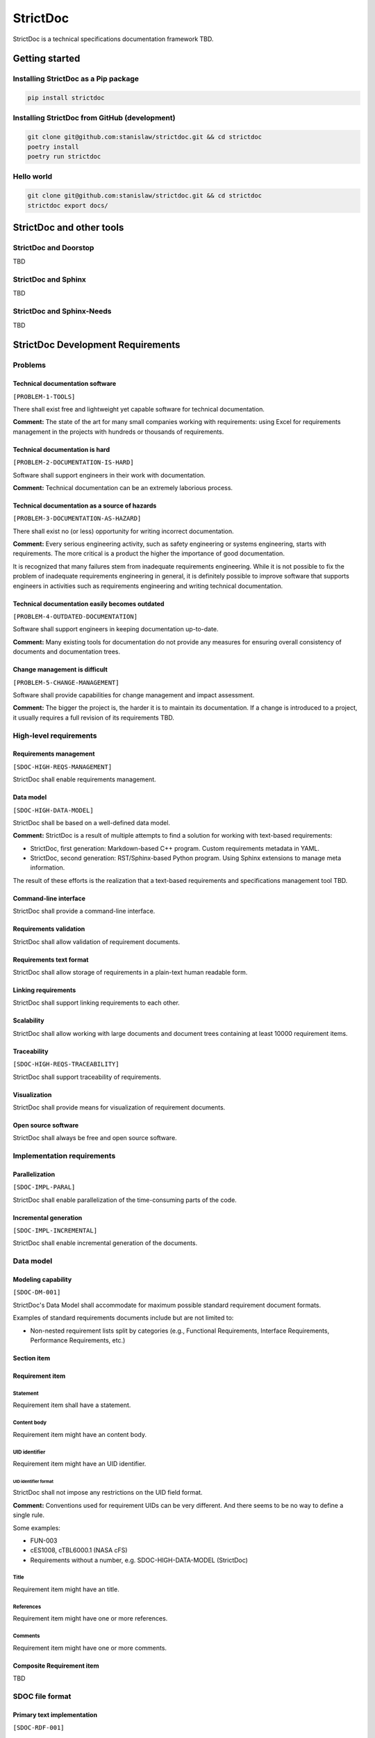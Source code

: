 StrictDoc
$$$$$$$$$

StrictDoc is a technical specifications documentation framework TBD.

Getting started
===============

Installing StrictDoc as a Pip package
-------------------------------------

.. code-block:: text

    pip install strictdoc

Installing StrictDoc from GitHub (development)
----------------------------------------------

.. code-block:: text

    git clone git@github.com:stanislaw/strictdoc.git && cd strictdoc
    poetry install
    poetry run strictdoc

Hello world
-----------

.. code-block:: text

    git clone git@github.com:stanislaw/strictdoc.git && cd strictdoc
    strictdoc export docs/

StrictDoc and other tools
=========================

StrictDoc and Doorstop
----------------------

TBD

StrictDoc and Sphinx
--------------------

TBD

StrictDoc and Sphinx-Needs
--------------------------

TBD

StrictDoc Development Requirements
==================================

Problems
--------

Technical documentation software
~~~~~~~~~~~~~~~~~~~~~~~~~~~~~~~~

``[PROBLEM-1-TOOLS]``

There shall exist free and lightweight yet capable software for technical
documentation.

**Comment:** The state of the art for many small companies working with
requirements: using Excel for requirements management in the projects with
hundreds or thousands of requirements.

Technical documentation is hard
~~~~~~~~~~~~~~~~~~~~~~~~~~~~~~~

``[PROBLEM-2-DOCUMENTATION-IS-HARD]``

Software shall support engineers in their work with documentation.

**Comment:** Technical documentation can be an extremely laborious process.

Technical documentation as a source of hazards
~~~~~~~~~~~~~~~~~~~~~~~~~~~~~~~~~~~~~~~~~~~~~~

``[PROBLEM-3-DOCUMENTATION-AS-HAZARD]``

There shall exist no (or less) opportunity for writing incorrect documentation.

**Comment:** Every serious engineering activity, such as safety engineering or systems
engineering, starts with requirements. The more critical is a product the higher
the importance of good documentation.

It is recognized that many failures stem from inadequate requirements
engineering. While it is not possible to fix the problem of inadequate
requirements engineering in general, it is definitely possible to improve
software that supports engineers in activities such as requirements engineering
and writing technical documentation.

Technical documentation easily becomes outdated
~~~~~~~~~~~~~~~~~~~~~~~~~~~~~~~~~~~~~~~~~~~~~~~

``[PROBLEM-4-OUTDATED-DOCUMENTATION]``

Software shall support engineers in keeping documentation up-to-date.

**Comment:** Many existing tools for documentation do not provide any measures for
ensuring overall consistency of documents and documentation trees.

Change management is difficult
~~~~~~~~~~~~~~~~~~~~~~~~~~~~~~

``[PROBLEM-5-CHANGE-MANAGEMENT]``

Software shall provide capabilities for change management and impact assessment.

**Comment:** The bigger the project is, the harder it is to maintain its documentation.
If a change is introduced to a project, it usually requires a full revision
of its requirements TBD.

High-level requirements
-----------------------

Requirements management
~~~~~~~~~~~~~~~~~~~~~~~

``[SDOC-HIGH-REQS-MANAGEMENT]``

StrictDoc shall enable requirements management.

Data model
~~~~~~~~~~

``[SDOC-HIGH-DATA-MODEL]``

StrictDoc shall be based on a well-defined data model.

**Comment:** StrictDoc is a result of multiple attempts to find a solution for working with
text-based requirements:

- StrictDoc, first generation: Markdown-based C++ program. Custom requirements
  metadata in YAML.
- StrictDoc, second generation: RST/Sphinx-based Python program. Using Sphinx
  extensions to manage meta information.

The result of these efforts is the realization that a text-based requirements
and specifications management tool TBD.

Command-line interface
~~~~~~~~~~~~~~~~~~~~~~

StrictDoc shall provide a command-line interface.

Requirements validation
~~~~~~~~~~~~~~~~~~~~~~~

StrictDoc shall allow validation of requirement documents.

Requirements text format
~~~~~~~~~~~~~~~~~~~~~~~~

StrictDoc shall allow storage of requirements in a plain-text human readable form.

Linking requirements
~~~~~~~~~~~~~~~~~~~~

StrictDoc shall support linking requirements to each other.

Scalability
~~~~~~~~~~~

StrictDoc shall allow working with large documents and document trees containing at least 10000 requirement items.

Traceability
~~~~~~~~~~~~

``[SDOC-HIGH-REQS-TRACEABILITY]``

StrictDoc shall support traceability of requirements.

Visualization
~~~~~~~~~~~~~

StrictDoc shall provide means for visualization of requirement documents.

Open source software
~~~~~~~~~~~~~~~~~~~~

StrictDoc shall always be free and open source software.

Implementation requirements
---------------------------

Parallelization
~~~~~~~~~~~~~~~

``[SDOC-IMPL-PARAL]``

StrictDoc shall enable parallelization of the time-consuming parts of the code.

Incremental generation
~~~~~~~~~~~~~~~~~~~~~~

``[SDOC-IMPL-INCREMENTAL]``

StrictDoc shall enable incremental generation of the documents.

Data model
----------

Modeling capability
~~~~~~~~~~~~~~~~~~~

``[SDOC-DM-001]``

StrictDoc's Data Model shall accommodate for maximum possible standard requirement document formats.


Examples of standard requirements documents include but are not limited to:

- Non-nested requirement lists split by categories
  (e.g., Functional Requirements, Interface Requirements, Performance Requirements, etc.)

Section item
~~~~~~~~~~~~

Requirement item
~~~~~~~~~~~~~~~~

Statement
^^^^^^^^^

Requirement item shall have a statement.

Content body
^^^^^^^^^^^^

Requirement item might have an content body.

UID identifier
^^^^^^^^^^^^^^

Requirement item might have an UID identifier.

UID identifier format
"""""""""""""""""""""

StrictDoc shall not impose any restrictions on the UID field format.

**Comment:** Conventions used for requirement UIDs can be very different. And there seems to
be no way to define a single rule.

Some examples:

- FUN-003
- cES1008, cTBL6000.1 (NASA cFS)
- Requirements without a number, e.g. SDOC-HIGH-DATA-MODEL (StrictDoc)

Title
^^^^^

Requirement item might have an title.

References
^^^^^^^^^^

Requirement item might have one or more references.

Comments
^^^^^^^^

Requirement item might have one or more comments.

Composite Requirement item
~~~~~~~~~~~~~~~~~~~~~~~~~~

TBD

SDOC file format
----------------

Primary text implementation
~~~~~~~~~~~~~~~~~~~~~~~~~~~

``[SDOC-RDF-001]``

SDOC format shall support encoding the Strict Doc Data Model in a plain-text human readable form.

Grammar
~~~~~~~

SDOC format shall be based on a fixed grammar.

Type safety
~~~~~~~~~~~

SDOC format shall allow type-safe encoding of requirement documents.

Document Generators
-------------------

HTML Export
~~~~~~~~~~~

Single document: Normal form
^^^^^^^^^^^^^^^^^^^^^^^^^^^^

StrictDoc shall export single document pages in a normal document-like form.

Single document: Tabular form
^^^^^^^^^^^^^^^^^^^^^^^^^^^^^

StrictDoc shall export single document pages in a tabular form.

Single document: 1-level traceability
^^^^^^^^^^^^^^^^^^^^^^^^^^^^^^^^^^^^^

StrictDoc shall export 1-level traceability document.

Single document: Deep traceability
^^^^^^^^^^^^^^^^^^^^^^^^^^^^^^^^^^

StrictDoc shall export deep traceability document.

PDF Export
~~~~~~~~~~

Sphinx documentation generator
^^^^^^^^^^^^^^^^^^^^^^^^^^^^^^

StrictDoc shall support exporting documents to Sphinx/RST format.

Roadmap
=======

In works
--------

PDF Export
~~~~~~~~~~

PDF Export: TOC sections: bottom alignment.
^^^^^^^^^^^^^^^^^^^^^^^^^^^^^^^^^^^^^^^^^^^

Numbers do not align with titles.

HTML Export
~~~~~~~~~~~

RST support for text and code blocks
^^^^^^^^^^^^^^^^^^^^^^^^^^^^^^^^^^^^

StrictDoc shall support rendering text/code blocks into RST syntax.

Left panel: Table of contents
^^^^^^^^^^^^^^^^^^^^^^^^^^^^^

Left panel: Table of contents.

Document page CSS: Proper markup
^^^^^^^^^^^^^^^^^^^^^^^^^^^^^^^^

Document page: make it look like a document.

Table page CSS: Proper table
^^^^^^^^^^^^^^^^^^^^^^^^^^^^

Table page: make columns be always of the same size while respecting min-max widths.

Traceability page CSS: Proper middle column document
^^^^^^^^^^^^^^^^^^^^^^^^^^^^^^^^^^^^^^^^^^^^^^^^^^^^

Traceability page CSS: Proper middle column document

Deep Traceability page CSS: Improvements
^^^^^^^^^^^^^^^^^^^^^^^^^^^^^^^^^^^^^^^^

Deep Traceability page CSS: Improvements

First public release
--------------------

Document tree: Incremental generation
~~~~~~~~~~~~~~~~~~~~~~~~~~~~~~~~~~~~~

When exporting documentation tree, StrictDoc shall regenerate only changed documents and files.

Generated file names
~~~~~~~~~~~~~~~~~~~~

Document name must be transformed into a valid file name.

**Comment:** Alternative: Simply use the original document file names.

Validation: Uniqueness of UID identifiers in a document tree
~~~~~~~~~~~~~~~~~~~~~~~~~~~~~~~~~~~~~~~~~~~~~~~~~~~~~~~~~~~~

StrictDoc shall ensure that each UID used in a document tree is unique.

Backlog
-------

StrictDoc as library
~~~~~~~~~~~~~~~~~~~~

StrictDoc shall support it use as a Python library.

**Comment:** Such a use allows a more fine-grained access to the StrictDoc's modules, such
as Grammar, Import, Export classes, etc.

Export capabilities
~~~~~~~~~~~~~~~~~~~

Excel Export
^^^^^^^^^^^^

StrictDoc shall support exporting documents to Excel format.

PlantUML Export
^^^^^^^^^^^^^^^

StrictDoc shall support exporting documents to ReqIF format.

ReqIF Import/Export
^^^^^^^^^^^^^^^^^^^

StrictDoc shall support ReqIF format.

Tex Export
^^^^^^^^^^

StrictDoc shall support exporting documents to Tex format.

Markdown support for text and code blocks
^^^^^^^^^^^^^^^^^^^^^^^^^^^^^^^^^^^^^^^^^

StrictDoc shall support rendering text/code blocks into RST syntax.

Platform support
~~~~~~~~~~~~~~~~

Linux support
^^^^^^^^^^^^^

StrictDoc shall work on Linux systems.

Windows support
^^^^^^^^^^^^^^^

StrictDoc shall work on Windows systems.

Traceability and coverage
~~~~~~~~~~~~~~~~~~~~~~~~~

Linking with implementation artifacts
^^^^^^^^^^^^^^^^^^^^^^^^^^^^^^^^^^^^^

StrictDoc shall support linking requirements to files.

Requirement checksumming
^^^^^^^^^^^^^^^^^^^^^^^^

StrictDoc shall support calculation of checksums for requirements.

Documentation coverage
^^^^^^^^^^^^^^^^^^^^^^

StrictDoc shall generate requirements coverage information.

Validations and testing
~~~~~~~~~~~~~~~~~~~~~~~

Validation: Section Levels
^^^^^^^^^^^^^^^^^^^^^^^^^^

Section levels must be properly nested.

Validation: Valid HTML markup
^^^^^^^^^^^^^^^^^^^^^^^^^^^^^

StrictDoc's HTML export tests shall validate the generated HTML markup.

**Comment:** First candidate: Table of contents and its nested ``<ul>/<li>`` items.

Custom fields
~~~~~~~~~~~~~

StrictDoc shall support customization of the default grammar with custom fields.

**Comment:** Examples:

- RAIT compliance fields (Review of design, analysis, inspection, testing)
- Automotive Safety Integrity Level level (ASIL).

Filtering by tags
~~~~~~~~~~~~~~~~~

StrictDoc shall support filtering filtering by tags.

Options
~~~~~~~

Option: Title: Automatic numeration
^^^^^^^^^^^^^^^^^^^^^^^^^^^^^^^^^^^

StrictDoc shall support config option `numeric_titles`.

Option: Title: Display requirement titles
^^^^^^^^^^^^^^^^^^^^^^^^^^^^^^^^^^^^^^^^^

StrictDoc shall support config option `display_requirement_titles`.

Option: Title: Display requirement UID
^^^^^^^^^^^^^^^^^^^^^^^^^^^^^^^^^^^^^^

StrictDoc shall support config option `display_requirement_uids`.

Advanced
~~~~~~~~

Facts table. Invariants calculation.
^^^^^^^^^^^^^^^^^^^^^^^^^^^^^^^^^^^^

StrictDoc shall support creation of fact tables calculating invariants that enforce numerical constraints.

Graphical User Interface (GUI)
^^^^^^^^^^^^^^^^^^^^^^^^^^^^^^

StrictDoc shall provide a Graphical User Interface (GUI).

